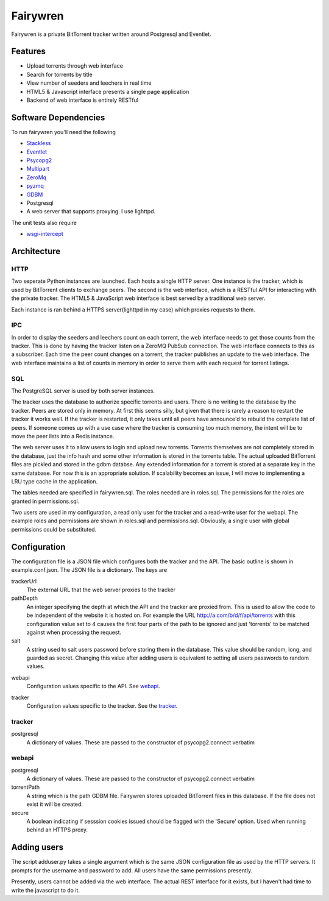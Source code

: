 =====
Fairywren
=====

Fairywren is a private BitTorrent tracker written around Postgresql and
Eventlet.

Features
=======

- Upload torrents through web interface
- Search for torrents by title
- View number of seeders and leechers in real time
- HTML5 & Javascript interface presents a single page application
- Backend of web interface is entirely RESTful

Software Dependencies
=======

To run fairywren you'll need the following 

.. _Stackless: http://stackless.com/wiki/Download 
.. _Eventlet: http://eventlet.net
.. _Psycopg2: https://pypi.python.org/pypi/psycopg2 
.. _Multipart: https://github.com/hydrogen18/multipart
.. _ZeroMq: http://www.zeromq.org/area%3Adownload
.. _pyzmq: http://www.zeromq.org/bindings%3Apython
.. _GDBM: http://www.gnu.org.ua/software/gdbm/
- Stackless_
- Eventlet_
- Psycopg2_
- Multipart_
- ZeroMq_
- pyzmq_ 
- GDBM_
- Postgresql
- A web server that supports proxying. I use lighttpd.


The unit tests also require

.. _wsgi-intercept: https://pypi.python.org/pypi/wsgi_intercept

- wsgi-intercept_

Architecture
=======

HTTP
------
Two seperate Python instances are launched. Each hosts a single HTTP
server. One instance is the tracker, which is used by BitTorrent clients
to exchange peers. The second is the web interface, which is a RESTful API
for interacting with the private tracker. The HTML5 & JavaScript
web interface is best served by a traditional web server.

Each instance is ran behind a HTTPS server(lighttpd in my case) which
proxies requests to them. 

IPC
---

In order to display the seeders and leechers count on each torrent, the 
web interface needs to get those counts from the tracker. This is done
by having the tracker listen on a ZeroMQ PubSub connection. The web interface
connects to this as a subscriber. Each time the peer count changes on 
a torrent, the tracker publishes an update to the web interface. The web
interface maintains a list of counts in memory in order to serve them
with each request for torrent listings.

SQL
----
The PostgreSQL server is used by both server instances. 

The tracker uses the database to authorize specific torrents and users.
There is no writing to the database by the tracker. Peers are stored only in memory.
At first this seems silly, but given that there is rarely a reason to restart
the tracker it works well. If the tracker is restarted, it only takes
until all peers have announce'd to rebuild the complete list of peers. If
someone comes up with a use case where the tracker is consuming too
much memory, the intent will be to move the peer lists into a Redis
instance. 

The web server uses it to allow users to login and upload new torrents.
Torrents themselves are not completely stored in the database, just the info hash
and some other information is stored in the torrents table. The actual
uploaded BitTorrent files are pickled and stored in the gdbm databse. Any
extended information for a torrent is stored at a separate key in the 
same database. For now this is an appropriate solution. If scalability becomes
an issue, I will move to implementing a LRU type cache in the application.

The tables needed are specified in fairywren.sql. The roles needed
are in roles.sql. The permissions for the roles are granted in permissions.sql.

Two users are used in my configuration, a read only user for the tracker
and a read-write user for the webapi. The example roles and permissions
are shown in roles.sql and permissions.sql. Obviously, a single user
with global permissions could be substituted.


Configuration
=======

The configuration file is a JSON file which configures both the tracker
and the API. The basic outline is shown in example.conf.json. The JSON
file is a dictionary. The keys are 

trackerUrl
    The external URL that the web server proxies to the tracker
    
pathDepth
    An integer specifying the depth at which the API and the tracker are proxied from. This is
    used to allow the code to be independent of the website it is hosted
    on. For example the URL http://a.com/b/d/f/api/torrents with this
    configuration value set to 4 causes the first four parts of the path
    to be ignored and just 'torrents' to be matched against when processing
    the request.
    
salt
    A string used to salt users password before storing them in the database.
    This value should be random, long, and guarded as secret. Changing this
    value after adding users is equivalent to setting all users passwords to 
    random values.
    
.. _webapi:
webapi
    Configuration values specific to the API. See webapi_.
    
.. _tracker:
tracker
    Configuration values specific to the tracker. See the tracker_.
    
    
tracker
------

postgresql
    A dictionary of values. These are passed to the constructor of
    psycopg2.connect verbatim
    
webapi
------

postgresql
    A dictionary of values. These are passed to the constructor of
    psycopg2.connect verbatim

torrentPath
    A string which is the path GDBM file. Fairywren stores uploaded
    BitTorrent files in this database. If the file does not exist it will be
    created.

secure
    A boolean indicating if sesssion cookies issued should be flagged
    with the 'Secure' option. Used when running behind an HTTPS proxy.
    
Adding users
====
The script adduser.py takes a single argument which is the same JSON configuration
file as used by the HTTP servers. It prompts for the username
and password to add. All users have the same permissions presently.

Presently, users cannot be added via the web interface. The actual
REST interface for it exists, but I haven't had time to write the 
javascript to do it.
    

